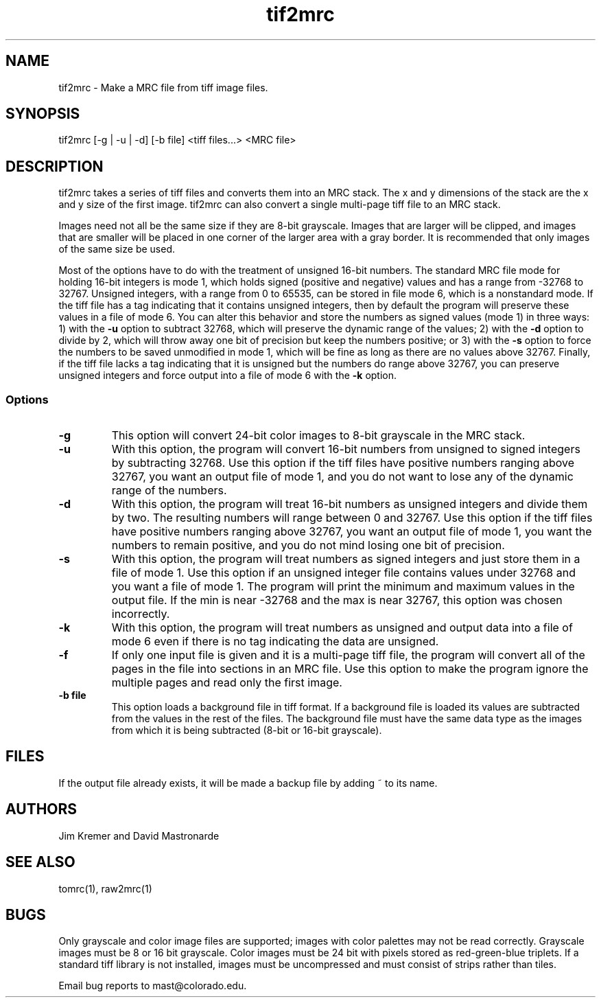 .na
.nh
.TH tif2mrc 1 3.6.17 BL3DEMC
.SH NAME
tif2mrc \- Make a MRC file from tiff image files.
.SH SYNOPSIS
tif2mrc [-g | -u | -d] [-b file] <tiff files...> <MRC file>
.SH DESCRIPTION
tif2mrc takes a series of tiff files and converts them
into an MRC stack.  The x and y dimensions of the stack
are the x and y size of the first image.  
tif2mrc can also convert a single multi-page tiff file to an MRC stack.
.P
Images need not all be the same size if they are 8-bit grayscale.
Images that are larger will be clipped, and images that
are smaller will be placed in one corner of the larger area with a gray border.
It is recommended that only images of the same size be used.
.P
Most of the options have to do with the treatment of unsigned 16-bit numbers.
The standard MRC file mode for holding 16-bit integers is mode 1, which holds
signed (positive and negative) values and has a range from -32768 to 32767.
Unsigned integers, with a range from 0 to 65535, can be stored in file mode 6,
which is a nonstandard mode.  If the tiff file has a tag indicating that it
contains unsigned integers, then by default the program will preserve these
values in a file of mode 6.  You can alter this behavior and store the numbers
as signed values (mode 1) in three ways: 1) with the
.B -u
option to subtract 32768, which will preserve the dynamic range of the values;
2) with the
.B -d
option to divide by 2, which will throw away one bit of precision but keep the
numbers positive; or 3) with the
.B -s
option to force the numbers to be saved unmodified in mode 1, which will be
fine as long as there are no values above 32767.  Finally, if the tiff file
lacks a tag indicating that it is unsigned but the numbers do range above
32767, you can preserve unsigned integers and force output into a file of mode
6 with the 
.B -k
option.  
.SS Options
.TP
.B -g
This
option will convert 24-bit color images to 8-bit grayscale in the MRC stack.
.TP
.B -u
With this option, the program will convert 16-bit numbers from unsigned to
signed integers by subtracting 32768.
Use this option if the tiff files have positive numbers ranging above 32767,
you want an output file of mode 1, and
you do not want to lose any of the dynamic range of the numbers.
.TP
.B -d
With this option, the program will treat 16-bit numbers as unsigned integers
and divide them by two.  The resulting numbers will range between 0 and 32767.
Use this option if the tiff files have positive numbers ranging above 32767,
you want an output file of mode 1, you want the numbers to remain positive,
and you do not mind losing one bit of precision.
.TP
.B -s
With this option, the program will treat numbers as signed integers and just
store them in a file of mode 1.  Use this option if an unsigned integer file
contains values under 32768 and you want a file of mode 1.
The program will print the minimum and maximum values in the output
file.  If the min is near -32768 and the max is near 32767, this option was
chosen incorrectly.
.TP
.B -k
With this option, the program will treat numbers as unsigned and output data
into a file of mode 6 even if there is no tag indicating the data are unsigned.
.TP
.B -f
If only one input file is given and it is a multi-page tiff file, the program
will convert all of the pages in the file into sections in an MRC file.  Use
this option to make the program ignore the multiple pages and read only the
first image.
.TP 
.B -b file
This option loads a background file in tiff format.
If a background file is loaded its values are subtracted from
the values in the rest of the files.
The background file must have the same data type as the images from which
it is being subtracted (8-bit or 16-bit grayscale).
.SH FILES
If the output file already exists, it will be made a backup file by adding ~
to its name.
.SH AUTHORS
Jim Kremer and David Mastronarde
.SH SEE ALSO
tomrc(1), raw2mrc(1)
.SH BUGS
Only grayscale and color image files are supported; images with color palettes
may not be read correctly.
Grayscale images must be 8 or 16 bit grayscale.
Color images must be 24 bit with pixels stored as 
red-green-blue triplets.
If a standard tiff library is not installed, images must be uncompressed and
must consist of strips rather than tiles.

Email bug reports to mast@colorado.edu.
